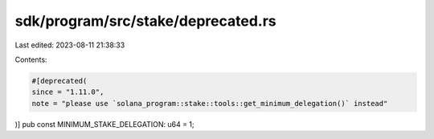 sdk/program/src/stake/deprecated.rs
===================================

Last edited: 2023-08-11 21:38:33

Contents:

.. code-block:: rs

    #[deprecated(
    since = "1.11.0",
    note = "please use `solana_program::stake::tools::get_minimum_delegation()` instead"
)]
pub const MINIMUM_STAKE_DELEGATION: u64 = 1;


